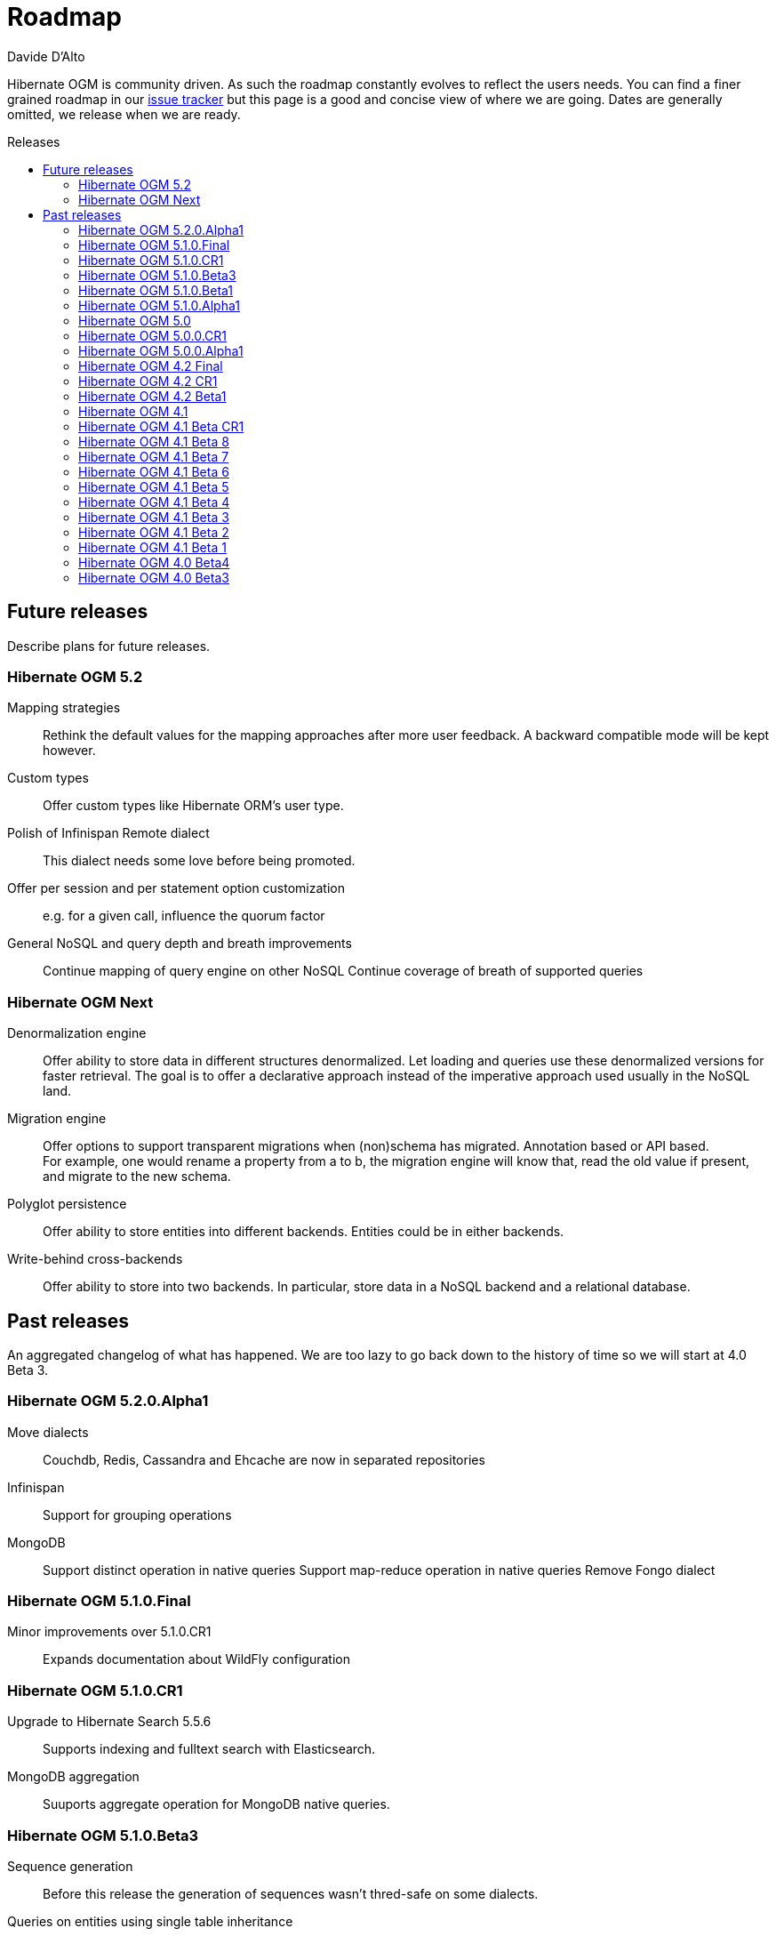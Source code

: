 = Roadmap
Davide D'Alto
:awestruct-layout: project-standard
:awestruct-project: ogm
:toc:
:toc-placement: preamble
:toc-title: Releases

Hibernate OGM is community driven.
As such the roadmap constantly evolves to reflect the users needs.
You can find a finer grained roadmap in our https://hibernate.atlassian.net/browse/OGM[issue tracker]
but this page is a good and concise view of where we are going.
Dates are generally omitted, we release when we are ready.

== Future releases

Describe plans for future releases.

=== Hibernate OGM 5.2

Mapping strategies::
Rethink the default values for the mapping approaches after more user feedback.
A backward compatible mode will be kept however.

Custom types::
Offer custom types like Hibernate ORM's user type.

Polish of Infinispan Remote dialect::
This dialect needs some love before being promoted.

Offer per session and per statement option customization::
e.g. for a given call, influence the quorum factor

General NoSQL and query depth and breath improvements::
Continue mapping of query engine on other NoSQL
Continue coverage of breath of supported queries

=== Hibernate OGM Next

Denormalization engine::
Offer ability to store data in different structures denormalized.
Let loading and queries use these denormalized versions for faster retrieval.
The goal is to offer a declarative approach
instead of the imperative approach used usually in the NoSQL land.

Migration engine::
Offer options to support transparent migrations when (non)schema has migrated.
Annotation based or API based. +
For example, one would rename a property from a to b,
the migration engine will know that, read the old value if present,
and migrate to the new schema.

Polyglot persistence::
Offer ability to store entities into different backends.
Entities could be in either backends.

Write-behind cross-backends::
Offer ability to store into two backends.
In particular, store data in a NoSQL backend and a relational database.

== Past releases

An aggregated changelog of what has happened.
We are too lazy to go back down to the history of time
so we will start at 4.0 Beta 3.

=== Hibernate OGM 5.2.0.Alpha1

Move dialects::
Couchdb, Redis, Cassandra and Ehcache are now in separated repositories

Infinispan::
Support for grouping operations

MongoDB::
Support distinct operation in native queries
Support map-reduce operation in native queries
Remove Fongo dialect

=== Hibernate OGM 5.1.0.Final

Minor improvements over 5.1.0.CR1::
Expands documentation about WildFly configuration

=== Hibernate OGM 5.1.0.CR1

Upgrade to Hibernate Search 5.5.6::
Supports indexing and fulltext search with Elasticsearch.

MongoDB aggregation::
Suuports aggregate operation for MongoDB native queries. 

=== Hibernate OGM 5.1.0.Beta3

Sequence generation::
Before this release the generation of sequences wasn't thred-safe on some dialects.

Queries on entities using single table inheritance::
Hibernate OGM will now append the right discriminator check on HQL queries.

=== Hibernate OGM 5.1.0.Beta1

Hot Rod integration::
Offer ability to store data in Infinispan using the Hot Rod protocol.

=== Hibernate OGM 5.1.0.Alpha1

Neo4j remote integration::
Offer ability to store data in Neo4j using the HTTP interface or the Bolt protocol.

Group operations::
Starts the re-work about grouping operations before executing them on the datastore.

=== Hibernate OGM 5.0

Cassandra::
Store `java.math.BigDecimal` using native `decimal` type. 

MongoDB::
Support functions with MongoDB CLI native queries.

=== Hibernate OGM 5.0.0.CR1

Redis improvements::
Redis Cluster support +
New hash mapping dialect

MongoDB improvements::
Run findOne, findOne, findAndModify, insert, remove and update native queries using the
experimental MongoDB CLI syntax

Cassandra improvements::
Store `java.util.UUID` using native `uuid` type

=== Hibernate OGM 5.0.0.Alpha1

Migrate to Hibernate ORM 5::
Migrated to Hibernate ORM 5.0

Redis support::
New experimental backend for Redis K/V store

MongoDB improvements::
Update to MongoDB driver 3.0 +
Map-typed properties are stored more naturally in MongoDB

Multi-get::
New dialect facet MultigetGridDialect for batch fetching lazy entities

=== Hibernate OGM 4.2 Final

JP-QL Improvements::
Support filters on embedded id for Neo4j and MongoDB

=== Hibernate OGM 4.2 CR1

Exploration of Cassandra::
Implement the Cassandra datastore and its CQL query backend.

Support for MongoDB 3 (SCRAM-SHA-1) and MongoDB replica sets::
Extended syntax for "host" setting for specifying several hosts

New built-in types for boolean mapping::
Map booleans as "Y"/"N", "T"/"F", 1/0

=== Hibernate OGM 4.2 Beta1

Error report and compensation API::
Offer the ability to collect errors on partially executed "transactions".
Offer ability to react to these errors.

Various query improvements::
* Support for collection of embeddables

=== Hibernate OGM 4.1

Performance and stabilization::
Review performance and overall choices before going final.
In particular, database round trips and query execution speed (see below).
Reuse of the data loaded between an entity and its association lookup.

Improved Neo4j navigation::
Explore label (Neo4j 2). +
Support Neo4j with ability to keep node reference for cheap navigation when resolving proxies
thus avoiding unnecessary lookups.

* Store tuple as data snapshot via IdentityMap or enhanced entity
* Use stored tuples as navigation tools instead of fetching (graph databases)

Stable mapping model::
The way data is stored is now stable.
We have ironed out the last details.

Set benchmark solution and reusable test suite with automated test::
Start exploring benchmark solution with regular tests in a CI.
Add reusable TCK for both CRUD and query support.

==== Additional query support

Query support for Neo4j::
Support JP-QL and native queries.

Query support for CouchDB::
Support JP-QL and native queries.

Move to proper OgmLoader implementations::
Discuss how to properly load objects via the OgmLoader approach.

Cache query plans::
Look at Hibernate ORM's HQLQueryPlan which essentially caches results
of a query translator which in term calls the entity loader.
A similar design or even interface result is probably possible

Various query improvements::
* Make sure flush is executed before a query.
* Support for projection

=== Hibernate OGM 4.1 Beta CR1

Additional key/value cache structure::
Store each entity type and association in a dedicated cache.
Use this strategy as default since it is more eficient and it has more natural mapping.

Improve mapping of emebedded objects, embedded ids and properties::
Represent embedded nodes as individual nodes in Neo4j.
Store emebedded id foreign keys as nested document in MongoDB.

=== Hibernate OGM 4.1 Beta 8

Optimistic locking detection::
Support optimistic locking detection for datastores which provide atomic find-and-update operations.

Performance improvements::
Reduce the amount fo round trips to the datastore.

=== Hibernate OGM 4.1 Beta 7

Support ObjectId in MongoDB::
Map object ids either directly via MongoDB’s [classname]+org.bson.types.ObjectId+ type or using a +String+.

API/SPI internal split::
Clear separation among API, SPI and internal packages in preparation for the final release.

=== Hibernate OGM 4.1 Beta 6

Query improvements::
* Support polymorphic queries on datastores that don't use Hibernate Search (Neo4j and MongoDB).
* All pending changes to entities of the effected types will be flushed to the datastore in order
  to ensure queries don't return any stale data.
* Cache native queries derived from JP-QL queries.

Improve associations mapping in Neo4j::
Remove redundant properties from relationships when mapping associations in Neo4j.

Simplified version management::
Provide a BOM (Bill of Materials) for maven users.

=== Hibernate OGM 4.1 Beta 5

Conversion from JP-QL to Cypher::
Convert JP-QL queries in Cypher queris when working with Neo4j.

More natural mapping for associations in MongoDB and CouchDB::
Use a more concise representation when storing associations.

=== Hibernate OGM 4.1 Beta 4

Support for MongoDB CLI syntax::
Express native queries in MongoDB using the CLI syntax.

Improve mapping of associations in Neo4j::
In Neo4j, a bi-directional association is now mapped using a single relationship.

=== Hibernate OGM 4.1 Beta 3

Improve query support around projection and operators::
* operators =, <, <=, >, =, IN, LIKE, BETWEEN
* boolean combinations: AND, OR, NOT
* Support for simple property projections

JP-QL query support for MongoDB::
Convert JP-QL queries into MongoQL queries and run them to retrieve entities. 

Discriminator based hierarchy::
When using the single table per class strategy for the mapping of hierachies,
a column will be added to differentiate between entity types in a hierarchy.

Support for Hibernate Search mass indexing::
When using Hibernate Search in conjunction with Hibernate OGM,
you can now index entities using the MassIndexer

=== Hibernate OGM 4.1 Beta 2

New integration modules::
Add integration modules for Wildfly (ex-JBoss AS) and EAP.

=== Hibernate OGM 4.1 Beta 1

Annotation based option system::
Each datastore can use specific annotations to customize its behavior.
The user can use either annotations or a programmatic API

* offer ability for each dialect to react to metadata specific information
* programmatic and annotation based
* for different scopes: generic, type and properties
* retrofit this for MongoDB's options

CRUD support for CouchDB::
Support the CouchDB document DB to read and store entities and associations.

JPA related improvements::
Compatibility with JPA 2.1 and Hibernate ORM 4.3. +
Support for the various +EntityManager.createQuery+ methods including named queries.

Batch changes per transactions::
Offer the [classname]+GridDialect+ the option to receive a batch of operations
to execute. Some drivers are better that way and can increase the isolation level.
MongoDB is the first dialect benefiting from that support.

=== Hibernate OGM 4.0 Beta4

CRUD support for Neo4j::
Support the Neo4j Graph DB to read and store entities and associations.

Native query::
Offer the ability to pass a native backend query and bind the result to an entity.
All flexibility of the native underlying query system is available
at the cost of portability.

Use immutable metadata info to lower memory pressure::
Data passed to the [classname]+GridDialect+ are made of:

* an object specific data (id etc)
* an object type generic data (table name, column name etc)

+
The object type information could be shared to lower memory consumption
and avoid the object creation cost.

=== Hibernate OGM 4.0 Beta3

Improved query support around projection and operators::
Supported operators $$=, <, <=, >, =>, IN, LIKE, BETWEEN$$. +
Supported boolean combinations: AND, OR, NOT. +
Support for simple property projections and embedded objects.

JP-QL query support for MongoDB::
Execute JP-QL queries as MongoDB queries.

Discriminator based hierarchy::
Support for hierarchy of classes using a discriminator column as defined by JPA.

JBoss AS 7 integration module::
Add Hibernate OGM support by copying the module in the JBoss AS module repository.

Support for Hibernate Search mass indexing::
Mass indexing now works out of the box when using Hibernate OGM.

Upgrade to Hibernate ORM 4.2 and JPA 2.1::
